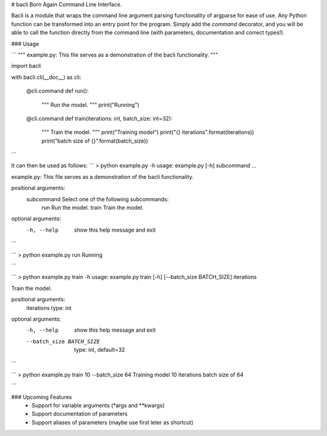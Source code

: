 # bacli
Born Again Command Line Interface.

Bacli is a module that wraps the command line argument parsing functionality of argparse for ease of use. Any Python function can be transformed into an entry point for the program. Simply add the `command` decorator, and you will be able to call the function directly from the command line (with parameters, documentation and correct types!).

### Usage

```
""" example.py: This file serves as a demonstration of the bacli functionality. """

import bacli

with bacli.cli(__doc__) as cli:

    @cli.command
    def run():
        """ Run the model. """
        print("Running")


    @cli.command
    def train(iterations: int, batch_size: int=32):
        """ Train the model. """
        print("Training model")
        print("{} iterations".format(iterations))
        print("batch size of {}".format(batch_size))

```

It can then be used as follows:  
```
> python example.py -h
usage: example.py [-h] subcommand ...

example.py: This file serves as a demonstration of the bacli functionality.

positional arguments:
  subcommand  Select one of the following subcommands:
    run       Run the model.
    train     Train the model.

optional arguments:
  -h, --help  show this help message and exit

```  

```
> python example.py run
Running

```

```
> python example.py train -h
usage: example.py train [-h] [--batch_size BATCH_SIZE] iterations

Train the model.

positional arguments:
  iterations            type: int

optional arguments:
  -h, --help            show this help message and exit
  --batch_size BATCH_SIZE
                        type: int, default=32

```

```
> python example.py train 10 --batch_size 64
Training model
10 iterations
batch size of 64

```


### Upcoming Features
 - Support for variable arguments (\*args and \*\*kwargs)
 - Support documentation of parameters
 - Support aliases of parameters (maybe use first leter as shortcut)


